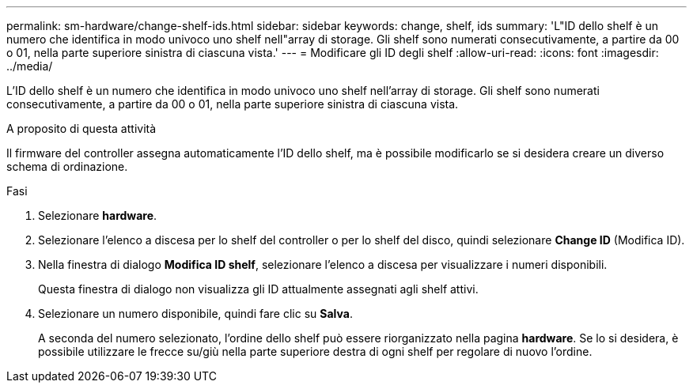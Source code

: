 ---
permalink: sm-hardware/change-shelf-ids.html 
sidebar: sidebar 
keywords: change, shelf, ids 
summary: 'L"ID dello shelf è un numero che identifica in modo univoco uno shelf nell"array di storage. Gli shelf sono numerati consecutivamente, a partire da 00 o 01, nella parte superiore sinistra di ciascuna vista.' 
---
= Modificare gli ID degli shelf
:allow-uri-read: 
:icons: font
:imagesdir: ../media/


[role="lead"]
L'ID dello shelf è un numero che identifica in modo univoco uno shelf nell'array di storage. Gli shelf sono numerati consecutivamente, a partire da 00 o 01, nella parte superiore sinistra di ciascuna vista.

.A proposito di questa attività
Il firmware del controller assegna automaticamente l'ID dello shelf, ma è possibile modificarlo se si desidera creare un diverso schema di ordinazione.

.Fasi
. Selezionare *hardware*.
. Selezionare l'elenco a discesa per lo shelf del controller o per lo shelf del disco, quindi selezionare *Change ID* (Modifica ID).
. Nella finestra di dialogo *Modifica ID shelf*, selezionare l'elenco a discesa per visualizzare i numeri disponibili.
+
Questa finestra di dialogo non visualizza gli ID attualmente assegnati agli shelf attivi.

. Selezionare un numero disponibile, quindi fare clic su *Salva*.
+
A seconda del numero selezionato, l'ordine dello shelf può essere riorganizzato nella pagina *hardware*. Se lo si desidera, è possibile utilizzare le frecce su/giù nella parte superiore destra di ogni shelf per regolare di nuovo l'ordine.


